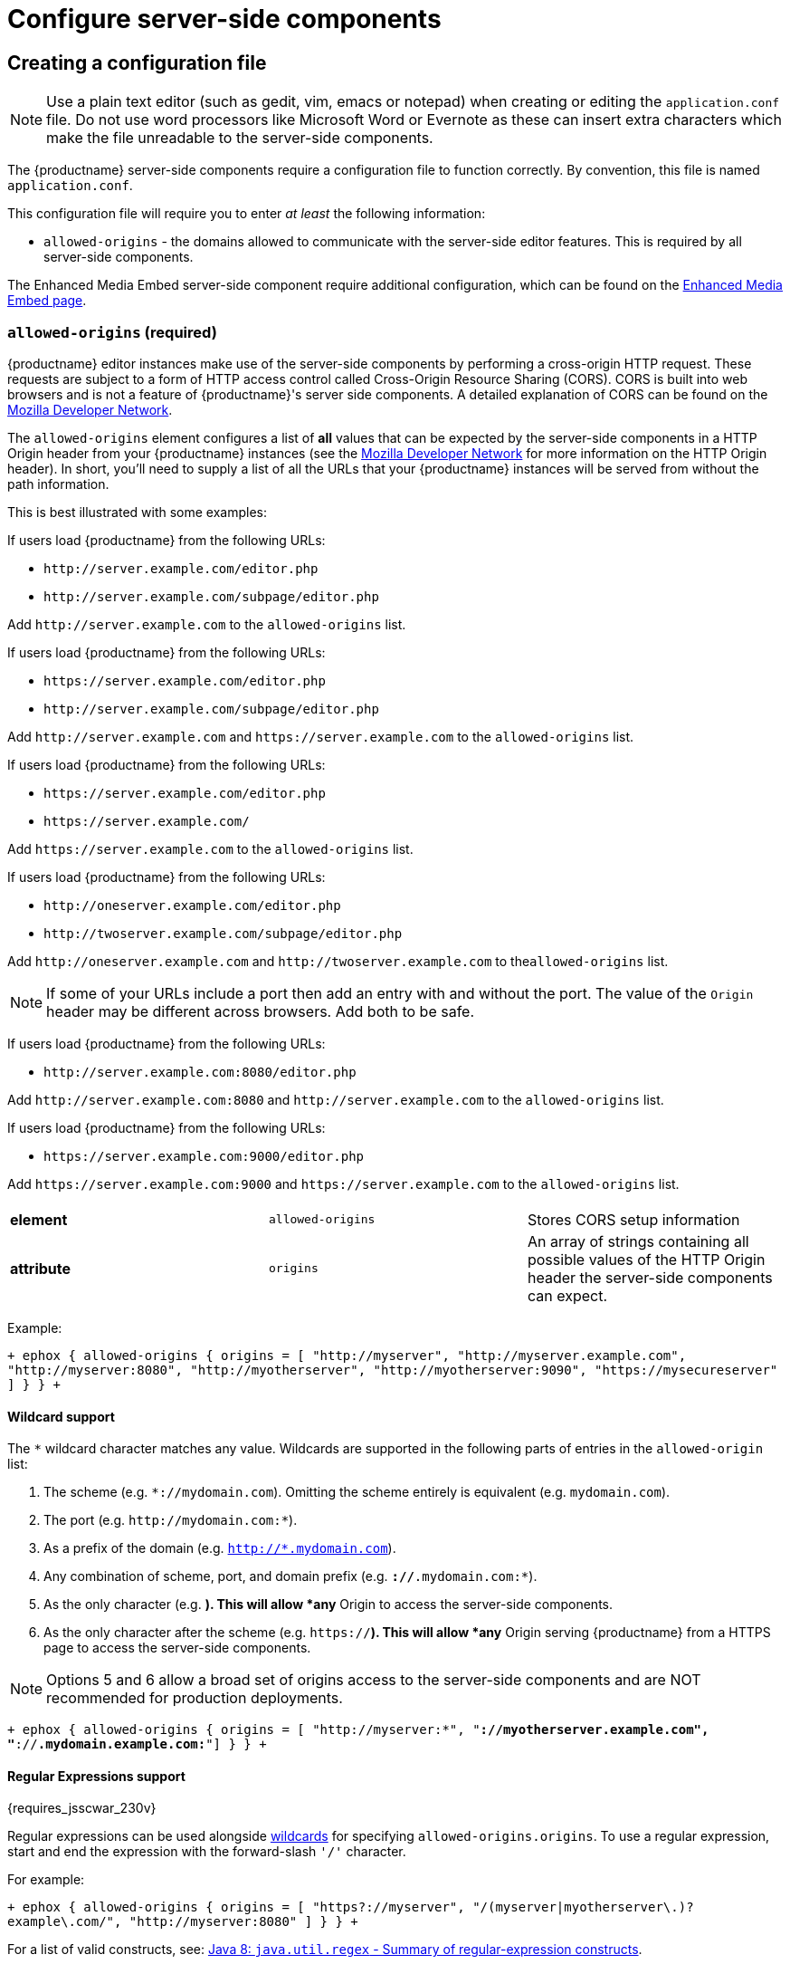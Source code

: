 = Configure server-side components
:keywords: enterprise tinymcespellchecker spell check checker pro pricing imagetools server configuration configure

[#creating-a-configuration-file]
== Creating a configuration file

NOTE: Use a plain text editor (such as gedit, vim, emacs or notepad) when creating or editing the `application.conf` file. Do not use word processors like Microsoft Word or Evernote as these can insert extra characters which make the file unreadable to the server-side components.

The {productname} server-side components require a configuration file to function correctly. By convention, this file is named `application.conf`.

This configuration file will require you to enter _at least_ the following  information:

* `allowed-origins` - the domains allowed to communicate with the server-side editor features. This is required by all server-side components.

The Enhanced Media Embed server-side component require additional configuration, which can be found on the link:{baseurl}/enterprise/embed-media/mediaembed-server-config/[Enhanced Media Embed page].

[#required]
=== `allowed-origins` (required)

{productname} editor instances make use of the server-side components by performing a cross-origin HTTP request. These requests are subject to a form of HTTP access control called Cross-Origin Resource Sharing (CORS). CORS is built into web browsers and is not a feature of {productname}'s server side components. A detailed explanation of CORS can be found on the https://developer.mozilla.org/en-US/docs/Web/HTTP/Access_control_CORS[Mozilla Developer Network].

The `allowed-origins` element configures a list of *all* values that can be expected by the server-side components in a HTTP Origin header from your {productname} instances (see the https://developer.mozilla.org/en-US/docs/Web/HTTP/Headers/Origin[Mozilla Developer Network] for more information on the HTTP Origin header). In short, you'll need to supply a list of all the URLs that your {productname} instances will be served from without the path information.

This is best illustrated with some examples:

If users load {productname} from the following URLs:

* `+http://server.example.com/editor.php+`
* `+http://server.example.com/subpage/editor.php+`

Add `+http://server.example.com+` to the `allowed-origins` list.

If users load {productname} from the following URLs:

* `+https://server.example.com/editor.php+`
* `+http://server.example.com/subpage/editor.php+`

Add `+http://server.example.com+` and `+https://server.example.com+` to the `allowed-origins` list.

If users load {productname} from the following URLs:

* `+https://server.example.com/editor.php+`
* `+https://server.example.com/+`

Add `+https://server.example.com+` to the `allowed-origins` list.

If users load {productname} from the following URLs:

* `+http://oneserver.example.com/editor.php+`
* `+http://twoserver.example.com/subpage/editor.php+`

Add `+http://oneserver.example.com+` and `+http://twoserver.example.com+` to the``allowed-origins`` list.

NOTE: If some of your URLs include a port then add an entry with and without the port. The value of the `Origin` header may be different across browsers. Add both to be safe.

If users load {productname} from the following URLs:

* `+http://server.example.com:8080/editor.php+`

Add `+http://server.example.com:8080+` and `+http://server.example.com+` to the `allowed-origins` list.

If users load {productname} from the following URLs:

* `+https://server.example.com:9000/editor.php+`

Add `+https://server.example.com:9000+` and `+https://server.example.com+` to the `allowed-origins` list.

|===
|  |  |

| *element*
| `allowed-origins`
| Stores CORS setup information

| *attribute*
| `origins`
| An array of strings containing all possible values of the HTTP Origin header the server-side components can expect.
|===

Example:

`+
ephox {
  allowed-origins {
    origins = [ "http://myserver", "http://myserver.example.com", "http://myserver:8080", "http://myotherserver", "http://myotherserver:9090", "https://mysecureserver" ]
  }
}
+`

[#wildcard-support]
==== Wildcard support

The `*` wildcard character matches any value. Wildcards are supported in the following parts of entries in the `allowed-origin` list:

. The scheme (e.g. `*://mydomain.com`). Omitting the scheme entirely is equivalent (e.g. `mydomain.com`).
. The port (e.g. `+http://mydomain.com:*+`).
. As a prefix of the domain (e.g. `http://*.mydomain.com`).
. Any combination of scheme, port, and domain prefix (e.g. `*://*.mydomain.com:*`).
. As the only character (e.g. `*`). This will allow *any* Origin to access the server-side components.
. As the only character after the scheme (e.g. `https://*`). This will allow *any* Origin serving {productname} from a HTTPS page to access the server-side components.

NOTE: Options 5 and 6 allow a broad set of origins access to the server-side components and are NOT recommended for production deployments.

`+
ephox {
  allowed-origins {
    origins = [ "http://myserver:*", "*://myotherserver.example.com", "*://*.mydomain.example.com:*"]
  }
}
+`

[#regular-expressions-support]
==== Regular Expressions support

{requires_jsscwar_230v}

Regular expressions can be used alongside <<wildcardsupport,wildcards>> for specifying `allowed-origins.origins`. To use a regular expression, start and end the expression with the forward-slash `'/'` character.

For example:

`+
ephox {
  allowed-origins {
    origins = [ "https?://myserver", "/(myserver|myotherserver\.)?example\.com/", "http://myserver:8080" ]
  }
}
+`

For a list of valid constructs, see: https://docs.oracle.com/javase/8/docs/api/java/util/regex/Pattern.html#sum[Java 8: `java.util.regex` - Summary of regular-expression constructs].

[#optional]
==== `allowed-origins.same-origin` (optional)

{requires_jsscwar_230v}

Enabling `same-origin` removes the need to specify the domain origin accessing the service if the service is deployed from the same server.

The `allowed-origins` `same-origin` option can be used to block all cross-origin requests. This option is set to `false` by default.

Setting the `same-origin` setting to `true` will block all HTTP `OPTIONS` requests and allow all other HTTP methods. When set to `true`, all `origins` specified in `allowed-origins` will be ignored.

For example:

`
ephox {
  allowed-origins {
    same-origin: true
  }
}
`

[#troubleshooting-origins]
==== Troubleshooting Origins

If you missed an Origin or specified an Origin incorrectly, {productname} features that rely on the server-side components will not work from that Origin. If you observe that requests to the server-side components are failing or features are unavailable and you're not sure why, refer to the troubleshooting information about link:{baseurl}/enterprise/server/troubleshoot/#usingbrowsertoolingtoinvestigateservicesissues[Using browser tooling to investigate services issues].

[#optional-2]
=== `proxy` (optional)

This element configures use of an HTTP proxy for outgoing HTTP/HTTPS requests made by the server-side components.

Default proxy settings are picked up from JVM system properties, usually provided on the command line, as defined in http://docs.oracle.com/javase/8/docs/api/java/net/doc-files/net-properties.html[Networking Properties for Java]. The system properties `http.proxyHost`, `http.proxyPort`, `http.nonProxyHosts`, `https.proxyHost`, `https.proxyPort` are recognized as well as `http.proxyUser` and `http.proxyPassword` to support authenticating proxies.

This optional proxy element provides an alternative to providing proxy settings as JVM system properties, or to override system properties.

|===
|  |  |

| *element*
| `proxy`
| Stores HTTP outgoing proxy settings for the server-side components.

| *attribute*
| `http.proxyHost`
| A string defining the host name of the proxy for plain HTTP (not HTTPS) connections. (Mandatory)

| *attribute*
| `http.proxyPort`
| An integer defining the port number of the proxy for plain HTTP (not HTTPS) connections. (Mandatory)

| *attribute*
| `http.nonProxyHosts`
| A list of strings separated by vertical lines ("\|") listing hosts and domains to be excluded from proxying, for *both* plain HTTP and HTTPS connections. The strings can contain asterisks ("*") as wildcards. (Optional, defaults to "localhost\|127.*\|[::1]" if not set.)

| *attribute*
| `https.proxyHost`
| A string defining the host name of the proxy for HTTPS connections. (Optional)

| *attribute*
| `https.proxyPort`
| An integer defining the port number of the proxy for HTTPS connections. (Optional)

| *attribute*
| `http.proxyUser`
| Username for authenticating to *both* the HTTP and HTTPS proxy. (Optional)

| *attribute*
| `http.proxyPassword`
| Password for authenticating to *both* the HTTP and HTTPS proxy. (Optional)
|===

In the following example, both HTTP and HTTPS connections (except to localhost and the example.com domain) are proxied through someproxy.example.com on port 8080 and someproxy.example.com does not require authentication.

`
ephox {
    proxy {
        http.proxyHost = "someproxy.example.com"
        http.proxyPort = "8080"
        https.proxyHost = "someproxy.example.com"
        https.proxyPort = "8080"
        http.nonProxyHosts = "localhost|*.example.com"
    }
}
`

[#optional-2]
=== `http` (optional)

Some server-side components make outbound HTTP and HTTPS connections. These include Link Checker, Enhanced Media Embed and Image Tools Proxy. In an evaluation or pre-production environment, you might want to test these features against resources with untrusted SSL certificates such as in-house servers with self-signed SSL certificates. In these circumstances, it is possible to bypass all SSL security.

This is not recommended for production environments.

|===
|  |  |

| *element*
| `http`
| Configures  HTTP client behaviour.

| *attribute*
| `trust-all-cert`
| A boolean indicating whether to bypass SSL security and indiscriminately trusts all SSL certificates. Default: false

| *attribute*
| `request-timeout-seconds`
| An integer defining the number of seconds to allow HTTP requests to take. Default: 10
|===

Example:

`
ephox {
    http {
        trust-all-cert = true
    }
}
`

The request timeout on outbound HTTP and HTTPS connections can be set. Setting this to a larger value will allow larger files through, but they may take a long time. An example might be if you expect to fetch very large files with the image proxy service.

Example:

`
ephox {
    http {
        request-timeout-seconds = 15
    }
}
`

[#alternative-http-timeout-settings]
==== Alternative http timeout settings

{requires_jsscwar_230v}

When greater control over timeout settings is needed, the following three settings can be used instead of the `request-timeout-seconds` setting:

* `connection-request-timeout-seconds`: The amount of time to wait for a connection from the connection pool.
* `connect-timeout-seconds`: The amount of time to wait for a connection to be established.
* `socket-timeout-seconds`: The amount of time to wait in between packets after a connection is established.

If one of these settings are required, remove `request-timeout-seconds` and specify values for all three of these settings.

For example:

`
ephox {
    http {
        connection-request-timeout-seconds = 10
        connect-timeout-seconds = 5
        socket-timeout-seconds = 4
    }
}
`

[#optional-2]
=== `image-proxy` (optional)

The link:{baseurl}/plugins/imagetools/[image proxy service] has some optional configuration to set a maximum size for images proxied. Images beyond this size it will not be proxied. Please note that the `http.request-timeout-seconds` above also applies to requests made by the image proxy service.

|===
|  |  |

| *element*
| `image-proxy`
| Configures image proxy behaviour.

| *attribute*
| `size-limit`
| An integer defining the maximum allowed image size in bytes. Default: 10000000
|===

Example:

`
ephox {
    image-proxy {
        size-limit = 10000000 // 10MB in bytes
    }
}
`

[#optional-2]
=== `link-checking` (optional)

The Link checker has three configurable settings:

* `enabled`
* `fallback-to-get`
* `link-checking.cache`

[#optional-2]
==== `enabled` (optional)

Used to enable (`true`) or disable (`false`) the Link-checking service. This setting is `true` by default.

For example:

`
ephox {
  link-checking {
    enabled = true
  }
}
`

[#optional-2]
==== `fallback-to-get` (optional)

{requires_jsscwar_230v}

The Link-checker normally relies on the `HEAD` response. If `fallback-to-get` is `true`, the link-checker may issue a `GET` request after receiving a non-standard `HEAD` response to verify a link. When `true`, the Link checker can correctly identify working URLs that return non-standard `HEAD` replies. Enabling the `fallback-to-get` setting can lead to server performance issues and is set to `false` by default.

For example:

`
ephox {
  link-checking {
    fallback-to-get = true
  }
}
`

[#optional-2]
==== `cache` (optional)

This element configures the Link Checker service's built-in cache. When a hyperlink is checked and confirmed valid, the result is cached to save unnecessary network traffic in the future.

Default settings are automatically configured, meaning these settings are optional.

* `capacity` - sets the capacity of the cache. The default setting is 500.
* `timeToLiveInSeconds` - sets the time-to-live of elements of the cache, measured in seconds. This is the maximum total amount of time that an element is allowed to remain in the cache. The default setting is 86400 seconds, which is one day.
* `timeToIdleInSeconds` - sets the time-to-idle of elements of the cache, measured in seconds. This is the maximum amount of time that an element will remain in the cache if it is not being accessed. The default setting is 3600 seconds, which is one hour.

Example:

`
ephox {
  link-checking {
    cache {
      capacity = 500
      timeToLiveInSeconds = 86400
      timeToIdleInSeconds = 3600
    }
  }
}
`

[#logging]
== Logging

It may be useful to make the {productname} server-side components write to their own log file. This can assist in troubleshooting and make it easier to provide logs as part of a support ticket.

To write the logs to a specific file, you'll need to perform the following steps:

[#step-1-create-a-logging-configuration-xml-file]
=== Step 1. Create a logging configuration XML file

The {productname} server-side components use the http://logback.qos.ch/manual/configuration.html[Logback] logging format.

Save the snippet below as `logback.xml` after replacing `{$LOG_LOCATION}` with the full path to the destination log file (e.g. /var/log/tinymce_server_components.log).

````+++<configuration>++++++<appender name="STDOUT" class="ch.qos.logback.core.ConsoleAppender">++++++<encoder>++++++<pattern>+++%d{HH:mm:ss.SSS} [%thread] %-5level %logger\{36} - %msg%n+++</pattern>++++++</encoder>++++++</appender>+++ +++<appender name="FILE" class="ch.qos.logback.core.FileAppender">++++++<file>+++{$LOG_LOCATION}+++</file>+++ +++<encoder>++++++<pattern>+++%d{HH:mm:ss.SSS} [%thread] %-5level %logger\{36} - %msg%n+++</pattern>++++++</encoder>++++++</appender>+++

// The name "com.ephox" refers to all {productname} server-side components. +++<logger name="com.ephox" level="INFO">++++++</logger>+++ +++<root level="INFO">++++++<appender-ref ref="FILE">++++++</appender-ref>+++

////
If you want logging to go to the container as well uncomment
    the following line
////

// <appender-ref ref="STDOUT" />+++</root>++++++</configuration>+++

````

[#step-2-pass-the-configuration-file-to-the-java-application-server]
=== Step 2. Pass the configuration file to the Java application server

Assuming you've saved your `logback.xml` file in `/etc/opt/tinymce`, follow link:{baseurl}/enterprise/server/#step4passtheconfigurationfiletothejavaapplicationserver[step 4] and link:{baseurl}/enterprise/server/#step5restartthejavaapplicationserver[step 5] on the _Install Server-side Components_ page to set the following JVM system property on your Java application server:

`
-Dlogback.configurationFile=/etc/opt/tinymce/logback.xml
`
